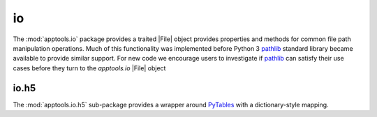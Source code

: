io
===

The :mod:`apptools.io` package provides a traited |File| object provides
properties and methods for common file path manipulation operations.  Much of
this functionality was implemented before Python 3 `pathlib`_ standard library
became available to provide similar support.  For new code we encourage users
to investigate if `pathlib`_ can satisfy their use cases before they turn to
the `apptools.io` |File| object

io.h5
-----
The :mod:`apptools.io.h5` sub-package provides a wrapper around `PyTables`_
with a dictionary-style mapping.


..
   external links

.. _pathlib: https://docs.python.org/3/library/pathlib.html
.. _PyTables: https://www.pytables.org/


..
   # substitutions

.. |File| replace:: :class:`~apptools.io.file.File`
